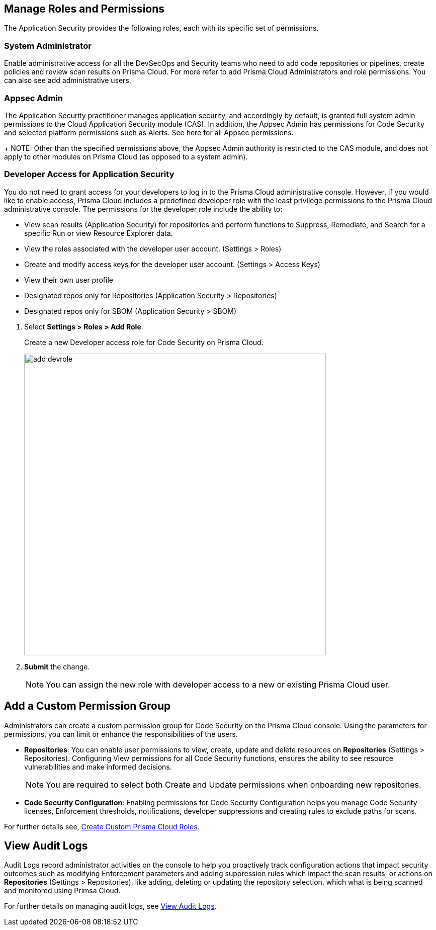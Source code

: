 == Manage Roles and Permissions

The Application Security provides the following roles, each with its specific set of permissions.

=== System Administrator

Enable administrative access for all the DevSecOps and Security teams who need to add code repositories or pipelines, create policies and review scan results on Prisma Cloud. For more refer to  add Prisma Cloud Administrators and role permissions. You can also see add administrative users.

=== Appsec Admin

The Application Security practitioner manages application security, and accordingly by default, is granted full system admin permissions to the Cloud Application Security module (CAS).  In addition, the Appsec Admin has permissions for Code Security and selected platform permissions such as Alerts. See here for all Appsec permissions.
+
NOTE: Other than the specified permissions above, the Appsec Admin authority is restricted to the CAS module, and does not apply to other modules on Prisma Cloud (as opposed to a system admin).

[.task]
=== Developer Access for Application Security

You do not need to grant access for your developers to log in to the Prisma Cloud administrative console. However, if you would like to enable access, Prisma Cloud includes a predefined developer role with the least privilege permissions to the Prisma Cloud administrative console.
The permissions for the developer role include the ability to:

* View scan results (Application Security) for repositories and perform functions to Suppress, Remediate, and Search for a specific Run or view Resource Explorer data.
* View the roles associated with the developer user account. (Settings > Roles)
* Create and modify access keys for the developer user account. (Settings > Access Keys)
* View their own user profile
* Designated repos only for Repositories (Application Security > Repositories)
* Designated repos only for SBOM (Application Security > SBOM)

[.procedure]

. Select *Settings > Roles > Add Role*.
+
Create a new Developer access role for Code Security on Prisma Cloud.
+
image::add_devrole.png[width=600]

. *Submit* the change.
+
NOTE: You can assign the new role with developer access to a new or existing Prisma Cloud user.

== Add a Custom Permission Group

Administrators can create a custom permission group for Code Security on the Prisma Cloud console. Using the parameters for permissions, you can limit or enhance the responsibilities of the users.

* *Repositories*: You can enable user permissions to view, create, update and delete resources on *Repositories* (Settings > Repositories). Configuring View permissions for all Code Security functions, ensures the ability to see resource vulnerabilities and make informed decisions.
+
NOTE: You are required to select both Create and Update permissions when onboarding new repositories.

* *Code Security Configuration*: Enabling permissions for Code Security Configuration helps you manage Code Security licenses, Enforcement thresholds, notifications, developer suppressions and creating rules to exclude paths for scans.

For further details see, https://docs.paloaltonetworks.com/prisma/prisma-cloud/prisma-cloud-admin/manage-prisma-cloud-administrators/create-custom-prisma-cloud-roles[Create Custom Prisma Cloud Roles].


== View Audit Logs

Audit Logs record administrator activities on the console to help you proactively track configuration actions that impact security outcomes such as modifying Enforcement parameters and adding suppression rules which impact the scan results, or actions on *Repositories* (Settings > Repositories), like adding, deleting or updating the repository selection, which what is being scanned and monitored using Primsa Cloud.

For further details on managing audit logs, see https://docs.paloaltonetworks.com/prisma/prisma-cloud/prisma-cloud-admin/manage-prisma-cloud-administrators/view-audit-logs[View Audit Logs].




